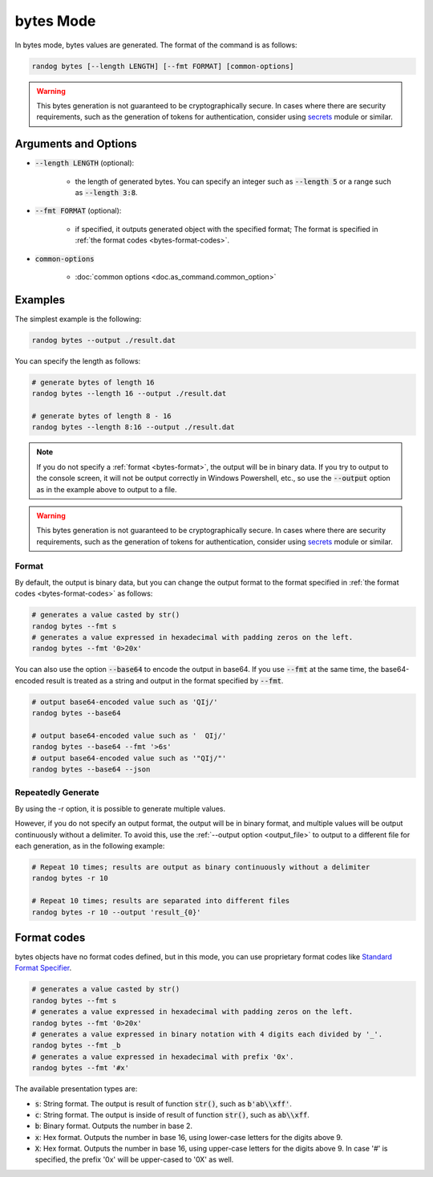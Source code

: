bytes Mode
==========

In bytes mode, bytes values are generated. The format of the command is as follows:

.. code-block:: shell

    randog bytes [--length LENGTH] [--fmt FORMAT] [common-options]

.. warning::
    This bytes generation is not guaranteed to be cryptographically secure.
    In cases where there are security requirements, such as the generation of tokens for authentication, consider using `secrets <https://docs.python.org/3/library/secrets.html>`_ module or similar.


Arguments and Options
---------------------

- :code:`--length LENGTH` (optional):

    - the length of generated bytes. You can specify an integer such as :code:`--length 5` or a range such as :code:`--length 3:8`.

- :code:`--fmt FORMAT` (optional):

    - if specified, it outputs generated object with the specified format; The format is specified in :ref:`the format codes <bytes-format-codes>`.

- :code:`common-options`

    - :doc:`common options <doc.as_command.common_option>`


Examples
--------

The simplest example is the following:

.. code-block:: shell

    randog bytes --output ./result.dat

You can specify the length as follows:

.. code-block:: shell

    # generate bytes of length 16
    randog bytes --length 16 --output ./result.dat

    # generate bytes of length 8 - 16
    randog bytes --length 8:16 --output ./result.dat

.. note::
    If you do not specify a :ref:`format <bytes-format>`, the output will be in binary data. If you try to output to the console screen, it will not be output correctly in Windows Powershell, etc., so use the :code:`--output` option as in the example above to output to a file.

.. warning::
    This bytes generation is not guaranteed to be cryptographically secure.
    In cases where there are security requirements, such as the generation of tokens for authentication, consider using `secrets <https://docs.python.org/3/library/secrets.html>`_ module or similar.

.. _bytes-format:

Format
~~~~~~

By default, the output is binary data, but you can change the output format to the format specified in :ref:`the format codes <bytes-format-codes>` as follows:

.. code-block:: shell

    # generates a value casted by str()
    randog bytes --fmt s
    # generates a value expressed in hexadecimal with padding zeros on the left.
    randog bytes --fmt '0>20x'

You can also use the option :code:`--base64` to encode the output in base64. If you use :code:`--fmt` at the same time, the base64-encoded result is treated as a string and output in the format specified by :code:`--fmt`.

.. code-block:: shell

    # output base64-encoded value such as 'QIj/'
    randog bytes --base64

    # output base64-encoded value such as '  QIj/'
    randog bytes --base64 --fmt '>6s'
    # output base64-encoded value such as '"QIj/"'
    randog bytes --base64 --json


Repeatedly Generate
~~~~~~~~~~~~~~~~~~~

By using the -r option, it is possible to generate multiple values.

However, if you do not specify an output format, the output will be in binary format, and multiple values will be output continuously without a delimiter. To avoid this, use the :ref:`--output option <output_file>` to output to a different file for each generation, as in the following example:

.. code-block:: shell

    # Repeat 10 times; results are output as binary continuously without a delimiter
    randog bytes -r 10

    # Repeat 10 times; results are separated into different files
    randog bytes -r 10 --output 'result_{0}'

.. _bytes-format-codes:

Format codes
------------

bytes objects have no format codes defined, but in this mode, you can use proprietary format codes like `Standard Format Specifier <https://docs.python.org/3/library/string.html#format-specification-mini-language>`_.

.. code-block:: shell

    # generates a value casted by str()
    randog bytes --fmt s
    # generates a value expressed in hexadecimal with padding zeros on the left.
    randog bytes --fmt '0>20x'
    # generates a value expressed in binary notation with 4 digits each divided by '_'.
    randog bytes --fmt _b
    # generates a value expressed in hexadecimal with prefix '0x'.
    randog bytes --fmt '#x'

The available presentation types are:

- :code:`s`: String format. The output is result of function :code:`str()`, such as :code:`b'ab\\xff'`.
- :code:`c`: String format. The output is inside of result of function :code:`str()`, such as :code:`ab\\xff`.
- :code:`b`: Binary format. Outputs the number in base 2.
- :code:`x`: Hex format. Outputs the number in base 16, using lower-case letters for the digits above 9.
- :code:`X`: Hex format. Outputs the number in base 16, using upper-case letters for the digits above 9. In case '#' is specified, the prefix '0x' will be upper-cased to '0X' as well.

